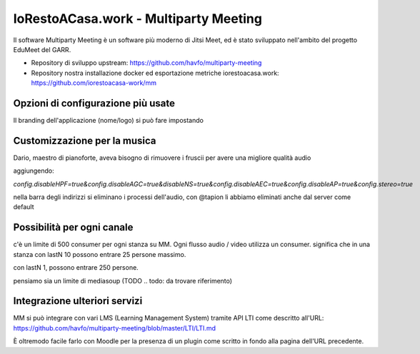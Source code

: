 IoRestoACasa.work - Multiparty Meeting
======================================

Il software Multiparty Meeting è un software più moderno di Jitsi Meet,
ed è stato sviluppato nell'ambito del progetto EduMeet del GARR.

* Repository di sviluppo upstream: https://github.com/havfo/multiparty-meeting
* Repository nostra installazione docker ed esportazione metriche iorestoacasa.work: https://github.com/iorestoacasa-work/mm

Opzioni di configurazione più usate
-----------------------------------

Il branding dell'applicazione (nome/logo) si può fare impostando

.. todo: ci sono? 


Customizzazione per la musica
-----------------------------

Dario, maestro di pianoforte, aveva bisogno di rimuovere i fruscii per avere una migliore qualità audio

.. todo: da rivedere @tapion o Dario

aggiungendo:

`config.disableHPF=true&config.disableAGC=true&disableNS=true&config.disableAEC=true&config.disableAP=true&config.stereo=true`

nella barra degli indirizzi si eliminano i processi dell'audio, con @tapion li abbiamo eliminati anche dal server come default


Possibilità per ogni canale
--------------------------

c'è un limite di 500 consumer per ogni stanza su MM. Ogni flusso audio / video utilizza un consumer.
significa che in una stanza con lastN 10 possono entrare 25 persone massimo.

con lastN 1, possono entrare 250 persone.

pensiamo sia un limite di mediasoup (TODO .. todo: da trovare riferimento)


Integrazione ulteriori servizi
------------------------------

MM si può integrare con vari LMS (Learning Management System) tramite API LTI come descritto all'URL: 
https://github.com/havfo/multiparty-meeting/blob/master/LTI/LTI.md

È oltremodo facile farlo con Moodle per la presenza di un plugin come scritto in fondo alla pagina dell'URL precedente.





